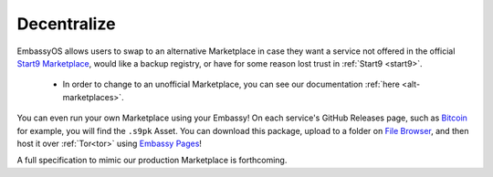 
============
Decentralize
============

EmbassyOS allows users to swap to an alternative Marketplace in case they want a service not offered in the official `Start9 Marketplace <https://marketplace.start9.com>`_, would like a backup registry, or have for some reason lost trust in :ref:`Start9 <start9>`.

    - In order to change to an unofficial Marketplace, you can see our documentation :ref:`here <alt-marketplaces>`.

You can even run your own Marketplace using your Embassy!  On each service's GitHub Releases page, such as `Bitcoin <https://github.com/Start9Labs/bitcoind-wrapper/releases/tag/v23.0.0>`_ for example, you will find the ``.s9pk`` Asset.  You can download this package, upload to a folder on `File Browser <https://marketplace.start9.com/filebrowser>`_, and then host it over :ref:`Tor<tor>` using `Embassy Pages <https://marketplace.start9.com/embassy-pages>`_!

A full specification to mimic our production Marketplace is forthcoming.